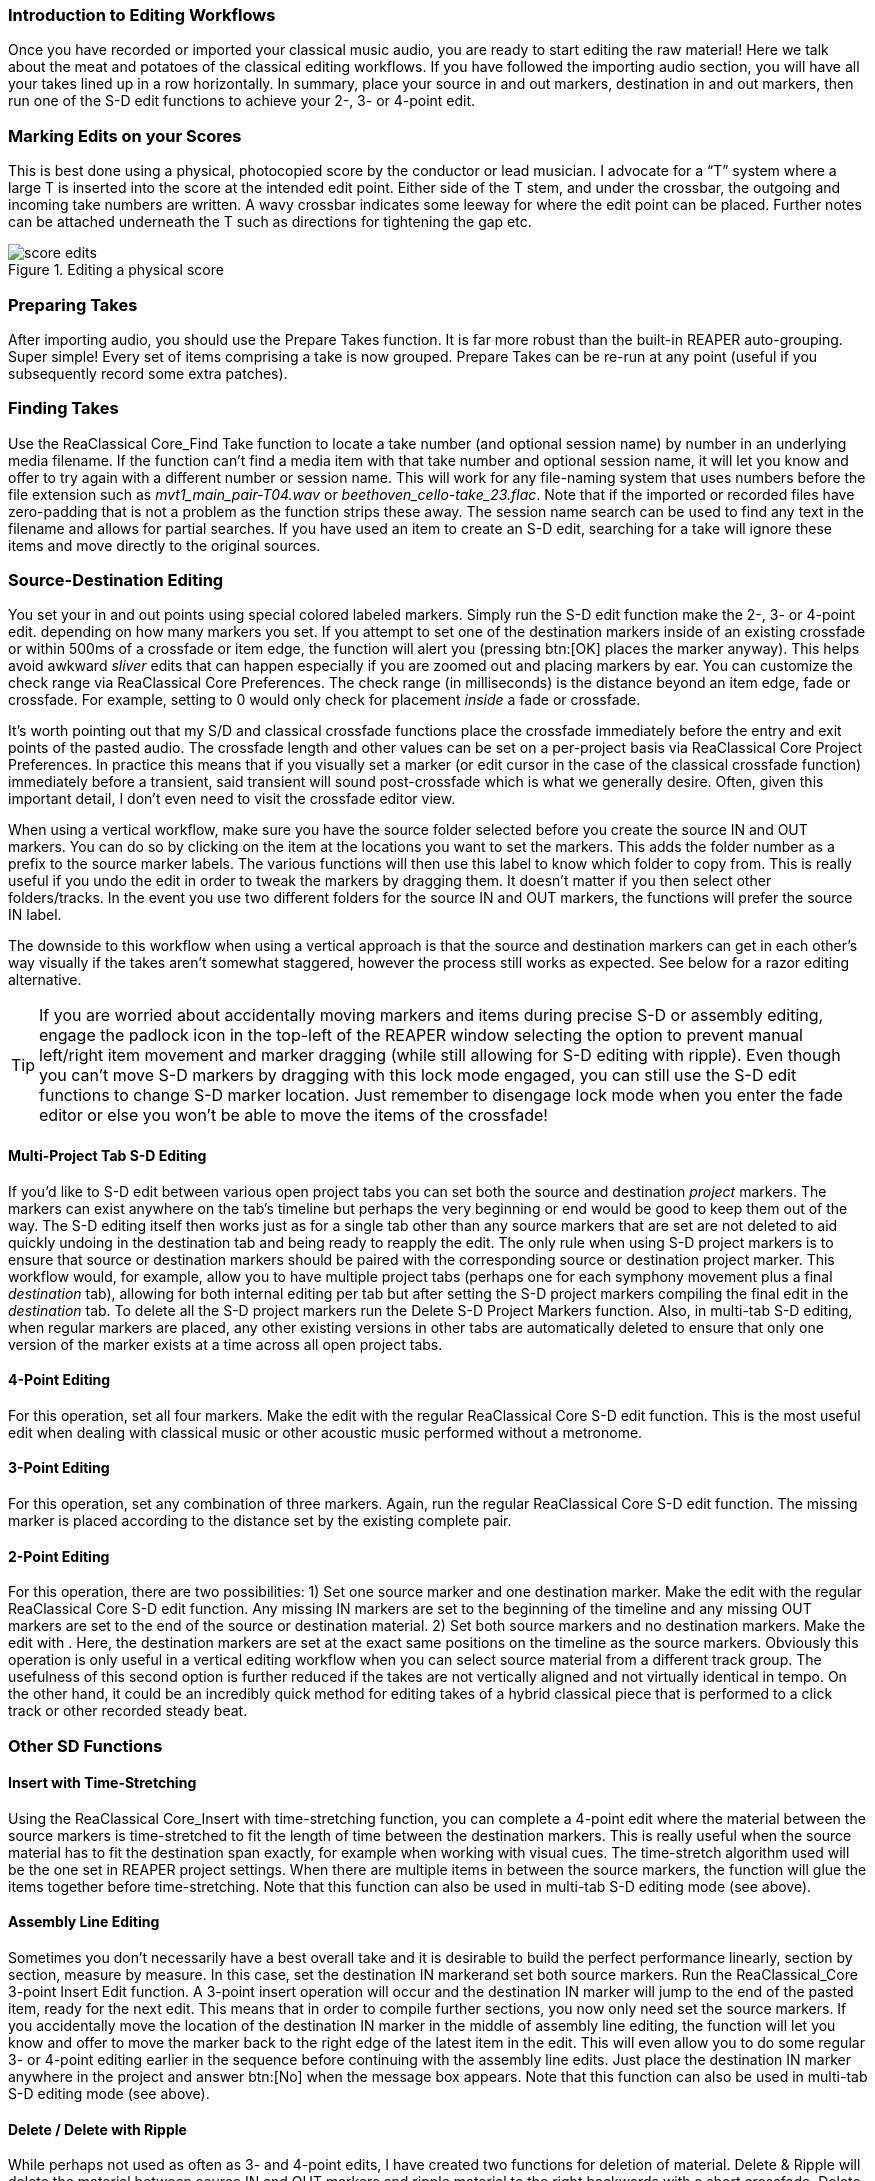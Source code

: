 === Introduction to Editing Workflows

Once you have recorded or imported your classical music audio, you are ready to start editing the raw material! Here we talk about the meat and potatoes of the classical editing workflows. If you have followed the importing audio section, you will have all your takes lined up in a row horizontally. In summary, place your source in and out markers, destination in and out markers, then run one of the S-D edit functions to achieve your 2-, 3- or 4-point edit.

=== Marking Edits on your Scores

This is best done using a physical, photocopied score by the conductor or lead musician. I advocate for a “T” system where a large T is inserted into the score at the intended edit point. Either side of the T stem, and under the crossbar, the outgoing and incoming take numbers are written. A wavy crossbar indicates some leeway for where the edit point can be placed. Further notes can be attached underneath the T such as directions for tightening the gap etc.

.Editing a physical score
image::score-edits.png[]

=== Preparing Takes

After importing audio, you should use the Prepare Takes function. It is far more robust than the built-in REAPER auto-grouping. Super simple! Every set of items comprising a take is now grouped. Prepare Takes can be re-run at any point (useful if you subsequently record some extra patches).

=== Finding Takes

Use the ReaClassical Core_Find Take function to locate a take number (and optional session name) by number in an underlying media filename. If the function can't find a media item with that take number and optional session name, it will let you know and offer to try again with a different number or session name. This will work for any file-naming system that uses numbers before the file extension such as _mvt1_main_pair-T04.wav_ or _beethoven_cello-take_23.flac_. Note that if the imported or recorded files have zero-padding that is not a problem as the function strips these away. The session name search can be used to find any text in the filename and allows for partial searches. If you have used an item to create an S-D edit, searching for a take will ignore these items and move directly to the original sources.

=== Source-Destination Editing

You set your in and out points using special colored labeled markers. Simply run the S-D edit function make the 2-, 3- or 4-point edit. depending on how many markers you set. If you attempt to set one of the destination markers inside of an existing crossfade or within 500ms of a crossfade or item edge, the function will alert you (pressing btn:[OK] places the marker anyway). This helps avoid awkward _sliver_ edits that can happen especially if you are zoomed out and placing markers by ear. You can customize the check range via ReaClassical Core Preferences. The check range (in milliseconds) is the distance beyond an item edge, fade or crossfade. For example, setting to 0 would only check for placement _inside_ a fade or crossfade.

It's worth pointing out that my S/D and classical crossfade functions place the crossfade immediately before the entry and exit points of the pasted audio. The crossfade length and other values can be set on a per-project basis via ReaClassical Core Project Preferences. In practice this means that if you visually set a marker (or edit cursor in the case of the classical crossfade function) immediately before a transient, said transient will sound post-crossfade which is what we generally desire. Often, given this important detail, I don't even need to visit the crossfade editor view.

When using a vertical workflow, make sure you have the source folder selected before you create the source IN and OUT markers. You can do so by clicking on the item at the locations you want to set the markers. This adds the folder number as a prefix to the source marker labels. The various functions will then use this label to know which folder to copy from. This is really useful if you undo the edit in order to tweak the markers by dragging them. It doesn't matter if you then select other folders/tracks. In the event you use two different folders for the source IN and OUT markers, the functions will prefer the source IN label.

The downside to this workflow when using a vertical approach is that the source and destination markers can get in each other's way visually if the takes aren't somewhat staggered, however the process still works as expected. See below for a razor editing alternative.

TIP: If you are worried about accidentally moving markers and items during precise S-D or assembly editing, engage the padlock icon in the top-left of the REAPER window selecting the option to prevent manual left/right item movement and marker dragging (while still allowing for S-D editing with ripple). Even though you can't move S-D markers by dragging with this lock mode engaged, you can still use the S-D edit functions to change S-D marker location. Just remember to disengage lock mode when you enter the fade editor or else you won't be able to move the items of the crossfade!

==== Multi-Project Tab S-D Editing

If you'd like to S-D edit between various open project tabs you can set both the source and destination _project_ markers. The markers can exist anywhere on the tab's timeline but perhaps the very beginning or end would be good to keep them out of the way. The S-D editing itself then works just as for a single tab other than any source markers that are set are not deleted to aid quickly undoing in the destination tab and being ready to reapply the edit. The only rule when using S-D project markers is to ensure that source or destination markers should be paired with the corresponding source or destination project marker. This workflow would, for example, allow you to have multiple project tabs (perhaps one for each symphony movement plus a final _destination_ tab), allowing for both internal editing per tab but after setting the S-D project markers compiling the final edit in the _destination_ tab. To delete all the S-D project markers run the Delete S-D Project Markers function. Also, in multi-tab S-D editing, when regular markers are placed, any other existing versions in other tabs are automatically deleted to ensure that only one version of the marker exists at a time across all open project tabs.

==== 4-Point Editing

For this operation, set all four markers. Make the edit with the regular ReaClassical Core S-D edit function. This is the most useful edit when dealing with classical music or other acoustic music performed without a metronome.

==== 3-Point Editing

For this operation, set any combination of three markers. Again, run the regular ReaClassical Core S-D edit function. The missing marker is placed according to the distance set by the existing complete pair.

==== 2-Point Editing

For this operation, there are two possibilities: 1) Set one source marker and one destination marker. Make the edit with the regular ReaClassical Core S-D edit function. Any missing IN markers are set to the beginning of the timeline and any missing OUT markers are set to the end of the source or destination material. 2) Set both source markers and no destination markers. Make the edit with . Here, the destination markers are set at the exact same positions on the timeline as the source markers. Obviously this operation is only useful in a vertical editing workflow when you can select source material from a different track group. The usefulness of this second option is further reduced if the takes are not vertically aligned and not virtually identical in tempo. On the other hand, it could be an incredibly quick method for editing takes of a hybrid classical piece that is performed to a click track or other recorded steady beat.

=== Other SD Functions

==== Insert with Time-Stretching

Using the ReaClassical Core_Insert with time-stretching function, you can complete a 4-point edit where the material between the source markers is time-stretched to fit the length of time between the destination markers. This is really useful when the source material has to fit the destination span exactly, for example when working with visual cues. The time-stretch algorithm used will be the one set in REAPER project settings. When there are multiple items in between the source markers, the function will glue the items together before time-stretching. Note that this function can also be used in multi-tab S-D editing mode (see above).

==== Assembly Line Editing

Sometimes you don't necessarily have a best overall take and it is desirable to build the perfect performance linearly, section by section, measure by measure. In this case, set the destination IN markerand set both source markers. Run the ReaClassical_Core 3-point Insert Edit function. A 3-point insert operation will occur and the destination IN marker will jump to the end of the pasted item, ready for the next edit. This means that in order to compile further sections, you now only need set the source markers. If you accidentally move the location of the destination IN marker in the middle of assembly line editing, the function will let you know and offer to move the marker back to the right edge of the latest item in the edit. This will even allow you to do some regular 3- or 4-point editing earlier in the sequence before continuing with the assembly line edits. Just place the destination IN marker anywhere in the project and answer btn:[No] when the message box appears. Note that this function can also be used in multi-tab S-D editing mode (see above).

==== Delete / Delete with Ripple

While perhaps not used as often as 3- and 4-point edits, I have created two functions for deletion of material. Delete & Ripple will delete the material between source IN and OUT markers and ripple material to the right backwards with a short crossfade. Delete Leaving Silence will also delete but maintain the silence without rippling backwards.

==== Add Source/Destination S-D Markers to Edges of Item(s) or Time Selection

Used in combination with Delete / Delete with Ripple, you can quickly set source or destination markers to the edges of one or more selected items on the first track or time selection. This is a time-saver when dealing with potential _sliver_ edits i.e. small unneeded leftover edits as a result of multiple rounds of zoomed-out S-D editing. Note that the built-in checks when manually placing destination markers should go some way to alleviating this issue which can easily go unnoticed in other classical music DAWs. Likewise you can use ReaClassical_Core Destination Markers to Item Edge function to set destination markers (selected items must be in the destination folder). You may prefer to set both source and destination markers this way over the more traditional number key shortcuts acting as a sort of hybrid between S-D and razor editing. Also note that if both selected items and a time selection exist, the time selection takes precedence.

==== Move / Zoom to S-D markers

Move or move and zoom to any existing S-D markers. If you have multi-tab S-D editing set up, these shortcuts will also automatically move focus to the correct project tab.

==== Delete S-D markers

Delete all regular S-D markers!

=== Crossfade Editor

Now that you've made your precise edits using S/D workflow or razor editing (no worries if it's a bit rough!), it's time to check things through with the help of the crossfade editor view.

Since v7.40, REAPER includes an excellent professional two-lane crossfade editor similar in nature to the specialist classical DAWs such as Sequoia and Pyramix. With the improved crossfade editor, users can see the continued "ghost" waveforms of the items beyond the crossfade they enter and likewise the previous waveforms of the items that exit the crossfade. The ability to visually align transients and then position the crossfade just before it is absolutely critical (and fun when you have the tools to do it!). Select the right-hand item of a fade, use whatever you have set up as the REAPER crossfade editor shortcut (or via menu:Edit[Crossfade Editor]) and the crossfade window is opened. Note also that you are automatically centered on the crossfade and can use the mouse wheel to zoom in and out. Press the same keyboard shortcut to exit the window.

So, now you are in the crossfade editor mode, my own preferred method of getting the perfect crossfade is to move the transient I want on the left (upper) item to just after the crossfade by dragging on the ghost waveform. Then I drag the "ghost" waveform of my right (lower) item so that the two transients align. That's it! Drag on the active part of the waveform to also move the location of the crossfade. You can just move or resize the crossfade by hovering directly over the lower portion of the crossfade and dragging either the edge or the shaded rectangle. 

.REAPER Crossfade Editor View
image::xfade_window.png[]

In reality, this process can be just a few seconds to achieve the perfect edit. To ensure that previous xfades are unaffected, make sure that _Lock left-hand start_ is checked:

.Locking start of left item
image::xfade_left_lock.png[]

For auditioning of material inside the fade editor, phase alignment and all sorts of other advanced view options, please see the REAPER manual for more details of what is possible.
